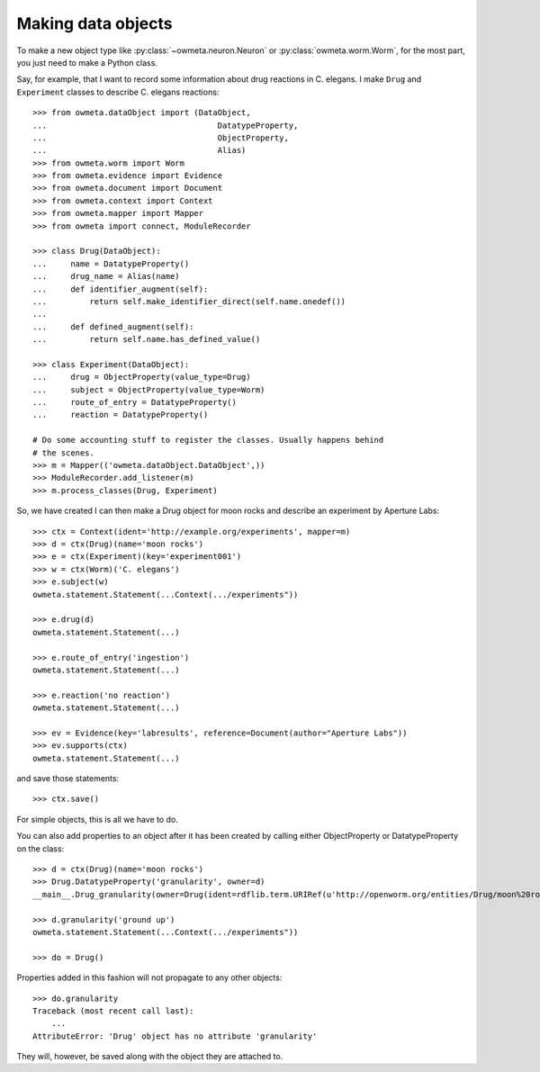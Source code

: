 .. _making_dataObjects:

Making data objects
====================
To make a new object type like :py:class:`~owmeta.neuron.Neuron` or
:py:class:`owmeta.worm.Worm`, for the most part, you just need to make a
Python class.

Say, for example, that I want to record some information about drug reactions
in C. elegans. I make ``Drug`` and ``Experiment`` classes to describe C.
elegans reactions::

    >>> from owmeta.dataObject import (DataObject,
    ...                                    DatatypeProperty,
    ...                                    ObjectProperty,
    ...                                    Alias)
    >>> from owmeta.worm import Worm
    >>> from owmeta.evidence import Evidence
    >>> from owmeta.document import Document
    >>> from owmeta.context import Context
    >>> from owmeta.mapper import Mapper
    >>> from owmeta import connect, ModuleRecorder

    >>> class Drug(DataObject):
    ...     name = DatatypeProperty()
    ...     drug_name = Alias(name)
    ...     def identifier_augment(self):
    ...         return self.make_identifier_direct(self.name.onedef())
    ...
    ...     def defined_augment(self):
    ...         return self.name.has_defined_value()
    
    >>> class Experiment(DataObject):
    ...     drug = ObjectProperty(value_type=Drug)
    ...     subject = ObjectProperty(value_type=Worm)
    ...     route_of_entry = DatatypeProperty()
    ...     reaction = DatatypeProperty()

    # Do some accounting stuff to register the classes. Usually happens behind
    # the scenes. 
    >>> m = Mapper(('owmeta.dataObject.DataObject',))
    >>> ModuleRecorder.add_listener(m)
    >>> m.process_classes(Drug, Experiment)

So, we have created I can then make a Drug object for moon rocks and describe an experiment by
Aperture Labs::

    >>> ctx = Context(ident='http://example.org/experiments', mapper=m)
    >>> d = ctx(Drug)(name='moon rocks')
    >>> e = ctx(Experiment)(key='experiment001')
    >>> w = ctx(Worm)('C. elegans')
    >>> e.subject(w)
    owmeta.statement.Statement(...Context(.../experiments"))

    >>> e.drug(d)
    owmeta.statement.Statement(...)

    >>> e.route_of_entry('ingestion')
    owmeta.statement.Statement(...)

    >>> e.reaction('no reaction')
    owmeta.statement.Statement(...)

    >>> ev = Evidence(key='labresults', reference=Document(author="Aperture Labs"))
    >>> ev.supports(ctx)
    owmeta.statement.Statement(...)

and save those statements::

    >>> ctx.save()

For simple objects, this is all we have to do.

You can also add properties to an object after it has been created by calling
either ObjectProperty or DatatypeProperty on the class::

    >>> d = ctx(Drug)(name='moon rocks')
    >>> Drug.DatatypeProperty('granularity', owner=d)
    __main__.Drug_granularity(owner=Drug(ident=rdflib.term.URIRef(u'http://openworm.org/entities/Drug/moon%20rocks')))

    >>> d.granularity('ground up')
    owmeta.statement.Statement(...Context(.../experiments"))

    >>> do = Drug()

Properties added in this fashion will not propagate to any other objects::

    >>> do.granularity
    Traceback (most recent call last):
        ...
    AttributeError: 'Drug' object has no attribute 'granularity'


They will, however, be saved along with the object they are attached to.
